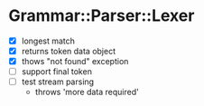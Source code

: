 
* Grammar::Parser::Lexer

  - [X] longest match
  - [X] returns token data object
  - [X] thows "not found" exception
  - [ ] support final token
  - [ ] test stream parsing
	- throws 'more data required'

